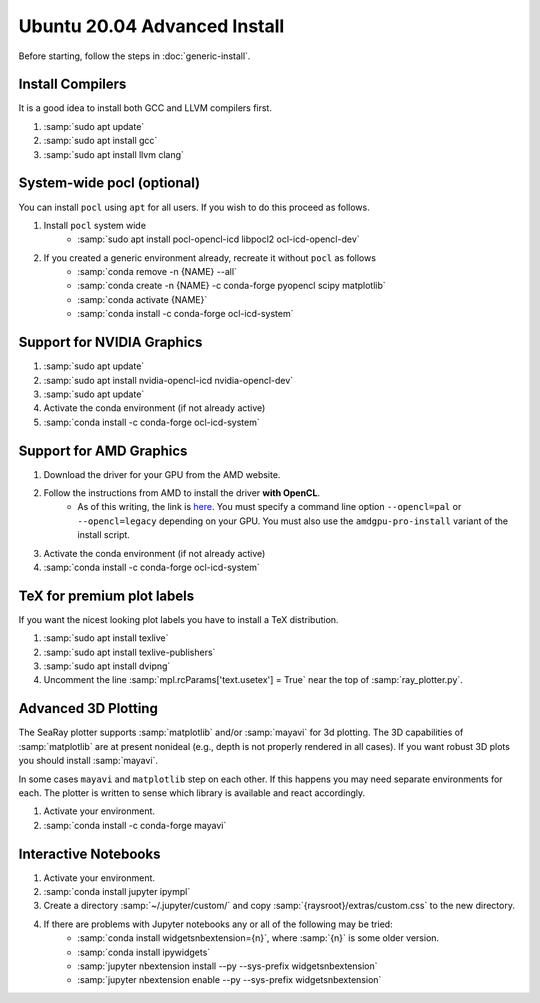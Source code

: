 Ubuntu 20.04 Advanced Install
================================

Before starting, follow the steps in :doc:`generic-install`.

Install Compilers
-----------------

It is a good idea to install both GCC and LLVM compilers first.

#. :samp:`sudo apt update`
#. :samp:`sudo apt install gcc`
#. :samp:`sudo apt install llvm clang`

System-wide pocl (optional)
---------------------------

You can install ``pocl`` using ``apt`` for all users.  If you wish to do this proceed as follows.

#. Install ``pocl`` system wide
	* :samp:`sudo apt install pocl-opencl-icd libpocl2 ocl-icd-opencl-dev`

#. If you created a generic environment already, recreate it without ``pocl`` as follows
	* :samp:`conda remove -n {NAME} --all`
	* :samp:`conda create -n {NAME} -c conda-forge pyopencl scipy matplotlib`
	* :samp:`conda activate {NAME}`
	* :samp:`conda install -c conda-forge ocl-icd-system`

Support for NVIDIA Graphics
----------------------------

#. :samp:`sudo apt update`
#. :samp:`sudo apt install nvidia-opencl-icd nvidia-opencl-dev`
#. :samp:`sudo apt update`
#. Activate the conda environment (if not already active)
#. :samp:`conda install -c conda-forge ocl-icd-system`

Support for AMD Graphics
-------------------------

#. Download the driver for your GPU from the AMD website.
#. Follow the instructions from AMD to install the driver **with OpenCL**.
	* As of this writing, the link is `here <https://amdgpu-install.readthedocs.io>`_.  You must specify a command line option ``--opencl=pal`` or ``--opencl=legacy`` depending on your GPU.  You must also use the ``amdgpu-pro-install`` variant of the install script.

#. Activate the conda environment (if not already active)
#. :samp:`conda install -c conda-forge ocl-icd-system`

TeX for premium plot labels
---------------------------

If you want the nicest looking plot labels you have to install a TeX distribution.

#. :samp:`sudo apt install texlive`
#. :samp:`sudo apt install texlive-publishers`
#. :samp:`sudo apt install dvipng`
#. Uncomment the line :samp:`mpl.rcParams['text.usetex'] = True` near the top of :samp:`ray_plotter.py`.

Advanced 3D Plotting
---------------------------

The SeaRay plotter supports :samp:`matplotlib` and/or :samp:`mayavi` for 3d plotting. The 3D capabilities of :samp:`matplotlib` are at present nonideal (e.g., depth is not properly rendered in all cases). If you want robust 3D plots you should install :samp:`mayavi`.

In some cases ``mayavi`` and ``matplotlib`` step on each other.  If this happens you may need separate environments for each.  The plotter is written to sense which library is available and react accordingly.

#. Activate your environment.
#. :samp:`conda install -c conda-forge mayavi`

Interactive Notebooks
----------------------

#. Activate your environment.
#. :samp:`conda install jupyter ipympl`
#. Create a directory :samp:`~/.jupyter/custom/` and copy :samp:`{raysroot}/extras/custom.css` to the new directory.
#. If there are problems with Jupyter notebooks any or all of the following may be tried:
	* :samp:`conda install widgetsnbextension={n}`, where :samp:`{n}` is some older version.
	* :samp:`conda install ipywidgets`
	* :samp:`jupyter nbextension install --py --sys-prefix widgetsnbextension`
	* :samp:`jupyter nbextension enable --py --sys-prefix widgetsnbextension`

